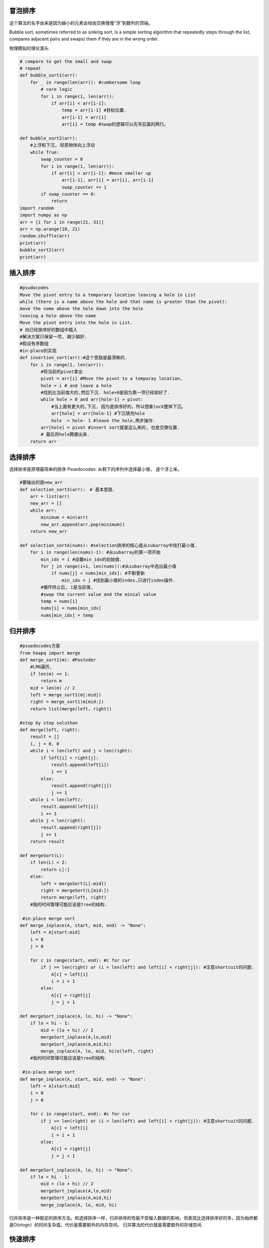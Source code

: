    .. title: 五种排序算法
   .. slug: sort-algorithms
   .. date: 2018-05-15 20:53:29 UTC+08:00
   .. tags: sort, algorithms
   .. category: programming
   .. link:
   .. description:
   .. type: text

冒泡排序
--------

这个算法的名字由来是因为越小的元素会经由交换慢慢“浮”到数列的顶端。

Bubble sort, sometimes referred to as sinking sort, is a simple sorting algorithm that repeatedly steps through the list, compares adjacent pairs and swaps) them if they are in the wrong order.

物理模拟的理论源头.

.. code:: ipython

   # compare to get the small and swap
   # repeat
   def bubble_sort1(arr):
       for _ in range(len(arr)): #cumbersome loop
           # core logic 
           for i in range(1, len(arr)):
               if arr[i] < arr[i-1]:
                   temp = arr[i-1] #目标位置.
                   arr[i-1] = arr[i]
                   arr[i] = temp #swap的逻辑可以先写后面的两行。

   def bubble_sort2(arr):
       #上浮和下沉, 轻质物体向上浮动
       while True:
           swap_counter = 0
           for i in range(1, len(arr)):
               if arr[i] < arr[i-1]: #move smaller up
                   arr[i-1], arr[i] = arr[i], arr[i-1]
                   swap_counter += 1
           if swap_counter == 0:
               return
   import random
   import numpy as np
   arr = [i for i in range(21, 31)]
   arr = np.arange(10, 21)
   random.shuffle(arr)
   print(arr)
   bubble_sort2(arr)
   print(arr)

插入排序
--------

.. code:: ipython

   #psudocodes
   Move the pivot entry to a temporary location leaving a hole in List
   while (there is a name above the hole and that name is greater than the pivot):
   move the name above the hole down into the hole
   leaving a hole above the name
   Move the pivot entry into the hole in List.
   # 向已经排序好的数组中插入
   #解决方案只保留一项, 越少越好.
   #假设有序数组
   #in-place的实现
   def insertion_sort(arr):#这个思路是最清晰的.
       for i in range(1, len(arr)):
           #将当前的pivot拿出
           pivot = arr[i] #Move the pivot to a temporay location,
           hole = i # and leave a hole
           #找到比当前值大的,然后下沉. hole>0是因为第一项已经排好了.
           while hole > 0 and arr[hole-1] > pivot:
               #当上面有更大的,下沉, 因为是排序好的，所以想象lock整体下沉。
               arr[hole] = arr[hole-1] #下沉填充hole
               hole  = hole- 1 #leave the hole,两步操作.
           arr[hole] = pivot #insert sort就是这么来的, 也是交换位置.
           # 最后将hole腾挪出来.
       return arr

选择排序
--------

选择排序是原理最简单的排序 Psuedocodes: 从剩下的序列中选择最小值， 逐个浮上来。

.. code:: ipython

   #要输出的是new_arr
   def selection_sort3(arr):　# 基本思路．
       arr = list(arr)
       new_arr = []
       while arr:
           minimum = min(arr)
           new_arr.append(arr.pop(minimum))
       return new_arr

   def selection_sortA(nums): #selection排序的核心是从subarray中找打最小值.
       for i in range(len(nums)-1): #从subarray的第一项开始
           min_idx = i #设置min_idx的初始值．
           for j in range(i+1, len(nums)):#从subarray中选出最小值
               if nums[j] < nums[min_idx]: #不断更新
                   min_idx = j #找到最小值的index,只进行index操作.
           #循环终止后, i是当前值,
           #swap the current value and the minial value
           temp = nums[i]
           nums[i] = nums[min_idx]
           nums[min_idx] = temp

归并排序
--------

.. code:: ipython

   #psuedocodes方案
   from heapq import merge
   def merge_sort1(m): #Postoder
       #LRN遍历,
       if len(m) <= 1:
           return m
       mid = len(m) // 2
       left = merge_sort1(m[:mid])
       right = merge_sort1(m[mid:])
       return list(merge(left, right))

   #step by step soluthon
   def merge(left, right):
       result = []
       i, j = 0, 0
       while i < len(left) and j < len(right):
           if left[i] < right[j]:
               result.append(left[i])
               i += 1
           else:
               result.append(right[j])
               j += 1
       while i < len(left):
           result.append(left[i])
           i += 1
       while j < len(right):
           result.append(right[j])
           j += 1
       return result

   def mergeSort(L):
       if len(L) < 2:
           return L[:]
       else:
           left = mergeSort(L[:mid])
           right = mergeSort(L[mid:])
           return merge(left, right)
       #我的时间管理可能应该是tree的结构.

    #in-place merge sort
   def merge_inplace(A, start, mid, end) -> "None":
       left = A[start:mid]
       i = 0
       j = 0

       for c in range(start, end): #c for cur
           if j >= len(right) or (i < len(left) and left[i] < right[j]): #注意shortcuit的问题.
               A[c] = left[i]
               i = i + 1
           else:
               A[c] = right[j]
               j = j + 1

   def mergeSort_inplace(A, lo, hi) -> "None":
       if lo < hi - 1:
           mid = (lo + hi) // 2
           mergeSort_inplace(A,lo,mid)
           mergeSort_inplace(A,mid,hi)
           merge_inplace(A, lo, mid, hi)e(left, right)
       #我的时间管理可能应该是tree的结构.

    #in-place merge sort
   def merge_inplace(A, start, mid, end) -> "None":
       left = A[start:mid]
       i = 0
       j = 0

       for c in range(start, end): #c for cur
           if j >= len(right) or (i < len(left) and left[i] < right[j]): #注意shortcuit的问题.
               A[c] = left[i]
               i = i + 1
           else:
               A[c] = right[j]
               j = j + 1

   def mergeSort_inplace(A, lo, hi) -> "None":
       if lo < hi - 1:
           mid = (lo + hi) // 2
           mergeSort_inplace(A,lo,mid)
           mergeSort_inplace(A,mid,hi)
           merge_inplace(A, lo, mid, hi)

归并排序是一种稳定的排序方法。和选择排序一样，归并排序的性能不受输入数据的影响，但表现比选择排序好的多，因为始终都是O(nlogn）的时间复杂度。代价是需要额外的内存空间。 归并算法的代价就是需要额外的存储空间.

快速排序
--------

.. code:: ipython

   def quicksort(arr):
       if len(arr) < 2:
           return arr #base case
       else:
           pivot = arr[0]
           less = [i for i in arr[1:] if i <= pivot] # filter
           more = [i for i in arr[1:] if i > pivot] # filter
           return quicksort(less) + [pivot] + quicksort(more)

Publish
-------

.. code:: ipython

   import subprocess
   cmd ="pandoc --wrap=none 排序算法.org  -o ~/Public/nikola_post/posts/排序算法.rst"
   subprocess.run(cmd, shell=True)

